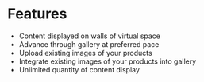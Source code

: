 * Features

- Content displayed on walls of virtual space
- Advance through gallery at preferred pace
- Upload existing images of your products 
- Integrate existing images of your products into gallery
- Unlimited quantity of content display 
